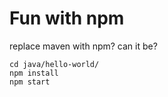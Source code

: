 * Fun with npm
  replace maven with npm? can it be?
  
  
  #+begin_src shell
    cd java/hello-world/
    npm install 
    npm start
  #+end_src
